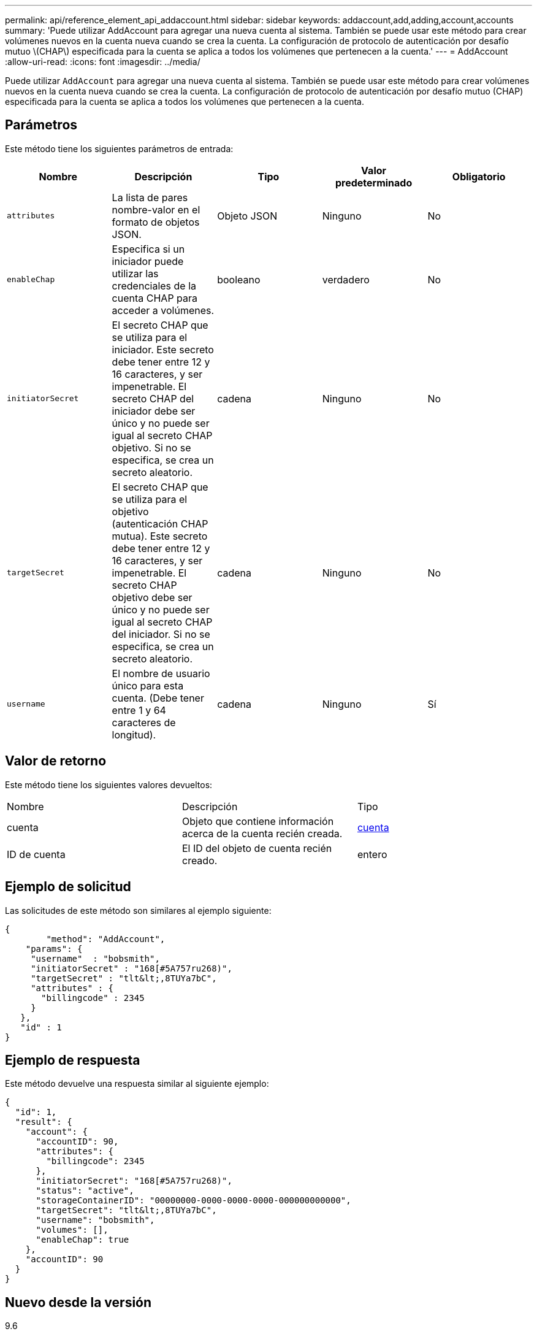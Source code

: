 ---
permalink: api/reference_element_api_addaccount.html 
sidebar: sidebar 
keywords: addaccount,add,adding,account,accounts 
summary: 'Puede utilizar AddAccount para agregar una nueva cuenta al sistema. También se puede usar este método para crear volúmenes nuevos en la cuenta nueva cuando se crea la cuenta. La configuración de protocolo de autenticación por desafío mutuo \(CHAP\) especificada para la cuenta se aplica a todos los volúmenes que pertenecen a la cuenta.' 
---
= AddAccount
:allow-uri-read: 
:icons: font
:imagesdir: ../media/


[role="lead"]
Puede utilizar `AddAccount` para agregar una nueva cuenta al sistema. También se puede usar este método para crear volúmenes nuevos en la cuenta nueva cuando se crea la cuenta. La configuración de protocolo de autenticación por desafío mutuo (CHAP) especificada para la cuenta se aplica a todos los volúmenes que pertenecen a la cuenta.



== Parámetros

Este método tiene los siguientes parámetros de entrada:

|===
| Nombre | Descripción | Tipo | Valor predeterminado | Obligatorio 


 a| 
`attributes`
 a| 
La lista de pares nombre-valor en el formato de objetos JSON.
 a| 
Objeto JSON
 a| 
Ninguno
 a| 
No



 a| 
`enableChap`
 a| 
Especifica si un iniciador puede utilizar las credenciales de la cuenta CHAP para acceder a volúmenes.
 a| 
booleano
 a| 
verdadero
 a| 
No



 a| 
`initiatorSecret`
 a| 
El secreto CHAP que se utiliza para el iniciador. Este secreto debe tener entre 12 y 16 caracteres, y ser impenetrable. El secreto CHAP del iniciador debe ser único y no puede ser igual al secreto CHAP objetivo. Si no se especifica, se crea un secreto aleatorio.
 a| 
cadena
 a| 
Ninguno
 a| 
No



 a| 
`targetSecret`
 a| 
El secreto CHAP que se utiliza para el objetivo (autenticación CHAP mutua). Este secreto debe tener entre 12 y 16 caracteres, y ser impenetrable. El secreto CHAP objetivo debe ser único y no puede ser igual al secreto CHAP del iniciador. Si no se especifica, se crea un secreto aleatorio.
 a| 
cadena
 a| 
Ninguno
 a| 
No



 a| 
`username`
 a| 
El nombre de usuario único para esta cuenta. (Debe tener entre 1 y 64 caracteres de longitud).
 a| 
cadena
 a| 
Ninguno
 a| 
Sí

|===


== Valor de retorno

Este método tiene los siguientes valores devueltos:

|===


| Nombre | Descripción | Tipo 


 a| 
cuenta
 a| 
Objeto que contiene información acerca de la cuenta recién creada.
 a| 
xref:reference_element_api_account.adoc[cuenta]



 a| 
ID de cuenta
 a| 
El ID del objeto de cuenta recién creado.
 a| 
entero

|===


== Ejemplo de solicitud

Las solicitudes de este método son similares al ejemplo siguiente:

[listing]
----
{
	"method": "AddAccount",
    "params": {
     "username"  : "bobsmith",
     "initiatorSecret" : "168[#5A757ru268)",
     "targetSecret" : "tlt&lt;,8TUYa7bC",
     "attributes" : {
       "billingcode" : 2345
     }
   },
   "id" : 1
}
----


== Ejemplo de respuesta

Este método devuelve una respuesta similar al siguiente ejemplo:

[listing]
----
{
  "id": 1,
  "result": {
    "account": {
      "accountID": 90,
      "attributes": {
        "billingcode": 2345
      },
      "initiatorSecret": "168[#5A757ru268)",
      "status": "active",
      "storageContainerID": "00000000-0000-0000-0000-000000000000",
      "targetSecret": "tlt&lt;,8TUYa7bC",
      "username": "bobsmith",
      "volumes": [],
      "enableChap": true
    },
    "accountID": 90
  }
}
----


== Nuevo desde la versión

9.6
